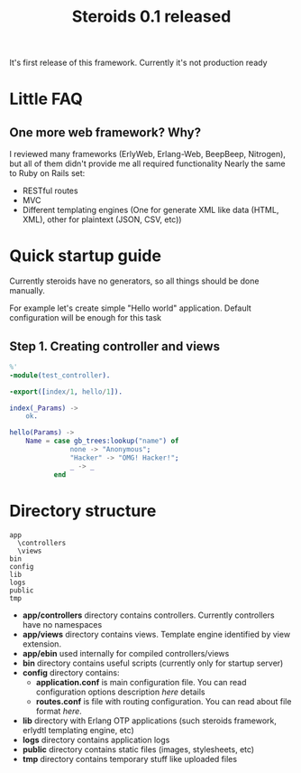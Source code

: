 #+STYLE: <style>
#+STYLE: body {font-family:Verdana,Arial,Helvetica,sans-serif;font-size:90%;}
#+STYLE: 
#+STYLE: </style>

#+TITLE: Steroids 0.1 released

It's first release of this framework. Currently it's not production ready

* Little FAQ
**  One more web framework? Why?
 
  I reviewed many frameworks (ErlyWeb, Erlang-Web, BeepBeep,
  Nitrogen), but all of them didn't provide me all required
  functionality Nearly the same to Ruby on Rails set:
  
  - RESTful routes
  - MVC
  - Different templating engines (One for generate XML like data
    (HTML, XML), other for plaintext (JSON, CSV, etc))

* Quick startup guide

Currently steroids have no generators, so all things should be done manually.

For example let's create simple "Hello world" application. Default
configuration will be enough for this task

** Step 1. Creating controller and views

#+BEGIN_SRC erlang
%'
-module(test_controller).

-export([index/1, hello/1]).

index(_Params) ->
    ok.

hello(Params) ->
    Name = case gb_trees:lookup("name") of
               none -> "Anonymous";
               "Hacker" -> "OMG! Hacker!";
               _ -> _
           end                   
#+END_SRC


* Directory structure
#+BEGIN_EXAMPLE
  app
    \controllers
    \views
  bin
  config
  lib
  logs
  public
  tmp
#+END_EXAMPLE
  
 - *app/controllers* directory contains controllers. Currently
   controllers have no namespaces
 - *app/views* directory contains views. Template engine identified by
   view extension.
 - *app/ebin* used internally for compiled controllers/views
 - *bin* directory contains useful scripts (currently only for startup
   server)
 - *config* directory contains:
   - *application.conf* is main configuration file. You can read
     configuration options description [[application.conf description][here]] details 
   - *routes.conf* is file with routing configuration. You can read
     about file format [[routes.conf description][here]].
 - *lib* directory with Erlang OTP applications (such steroids
   framework, erlydtl templating engine, etc)  
 - *logs* directory contains application logs
 - *public* directory contains static files (images, stylesheets, etc)
 - *tmp* directory contains temporary stuff like uploaded files
